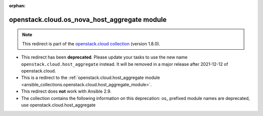 
.. Document meta

:orphan:

.. Anchors

.. _ansible_collections.openstack.cloud.os_nova_host_aggregate_module:

.. Title

openstack.cloud.os_nova_host_aggregate module
+++++++++++++++++++++++++++++++++++++++++++++

.. Collection note

.. note::
    This redirect is part of the `openstack.cloud collection <https://galaxy.ansible.com/openstack/cloud>`_ (version 1.8.0).


- This redirect has been **deprecated**. Please update your tasks to use the new name ``openstack.cloud.host_aggregate`` instead.
  It will be removed in a major release after 2021-12-12 of openstack.cloud.
- This is a redirect to the :ref:`openstack.cloud.host_aggregate module <ansible_collections.openstack.cloud.host_aggregate_module>`.
- This redirect does **not** work with Ansible 2.9.
- The collection contains the following information on this deprecation: os_ prefixed module names are deprecated, use openstack.cloud.host_aggregate
